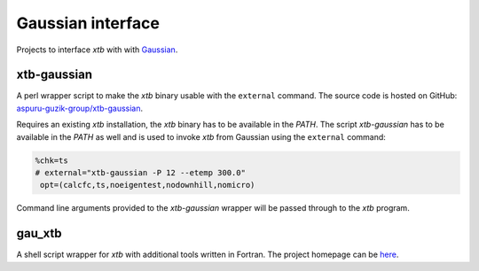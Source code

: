 Gaussian interface
==================

Projects to interface *xtb* with with `Gaussian <http://gaussian.com/>`_.

xtb-gaussian
------------

A perl wrapper script to make the *xtb* binary usable with the ``external`` command.
The source code is hosted on GitHub: `aspuru-guzik-group/xtb-gaussian <https://github.com/aspuru-guzik-group/xtb-gaussian>`_.

Requires an existing *xtb* installation, the *xtb* binary has to be available in the *PATH*.
The script *xtb-gaussian* has to be available in the *PATH* as well and is used to invoke *xtb* from Gaussian using the ``external`` command:

.. code-block:: text

   %chk=ts
   # external="xtb-gaussian -P 12 --etemp 300.0"
    opt=(calcfc,ts,noeigentest,nodownhill,nomicro)

Command line arguments provided to the *xtb-gaussian* wrapper will be passed through to the *xtb* program.


gau_xtb
-------

A shell script wrapper for *xtb* with additional tools written in Fortran.
The project homepage can be `here <http://sobereva.com/soft/gau_xtb/>`_.
